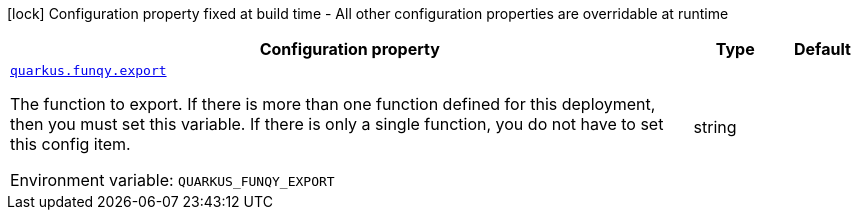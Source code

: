 [.configuration-legend]
icon:lock[title=Fixed at build time] Configuration property fixed at build time - All other configuration properties are overridable at runtime
[.configuration-reference.searchable, cols="80,.^10,.^10"]
|===

h|[.header-title]##Configuration property##
h|Type
h|Default

a| [[quarkus-funqy-server_quarkus-funqy-export]] [.property-path]##link:#quarkus-funqy-server_quarkus-funqy-export[`quarkus.funqy.export`]##
ifdef::add-copy-button-to-config-props[]
config_property_copy_button:+++quarkus.funqy.export+++[]
endif::add-copy-button-to-config-props[]


[.description]
--
The function to export. If there is more than one function defined for this deployment, then you must set this variable. If there is only a single function, you do not have to set this config item.


ifdef::add-copy-button-to-env-var[]
Environment variable: env_var_with_copy_button:+++QUARKUS_FUNQY_EXPORT+++[]
endif::add-copy-button-to-env-var[]
ifndef::add-copy-button-to-env-var[]
Environment variable: `+++QUARKUS_FUNQY_EXPORT+++`
endif::add-copy-button-to-env-var[]
--
|string
|

|===

